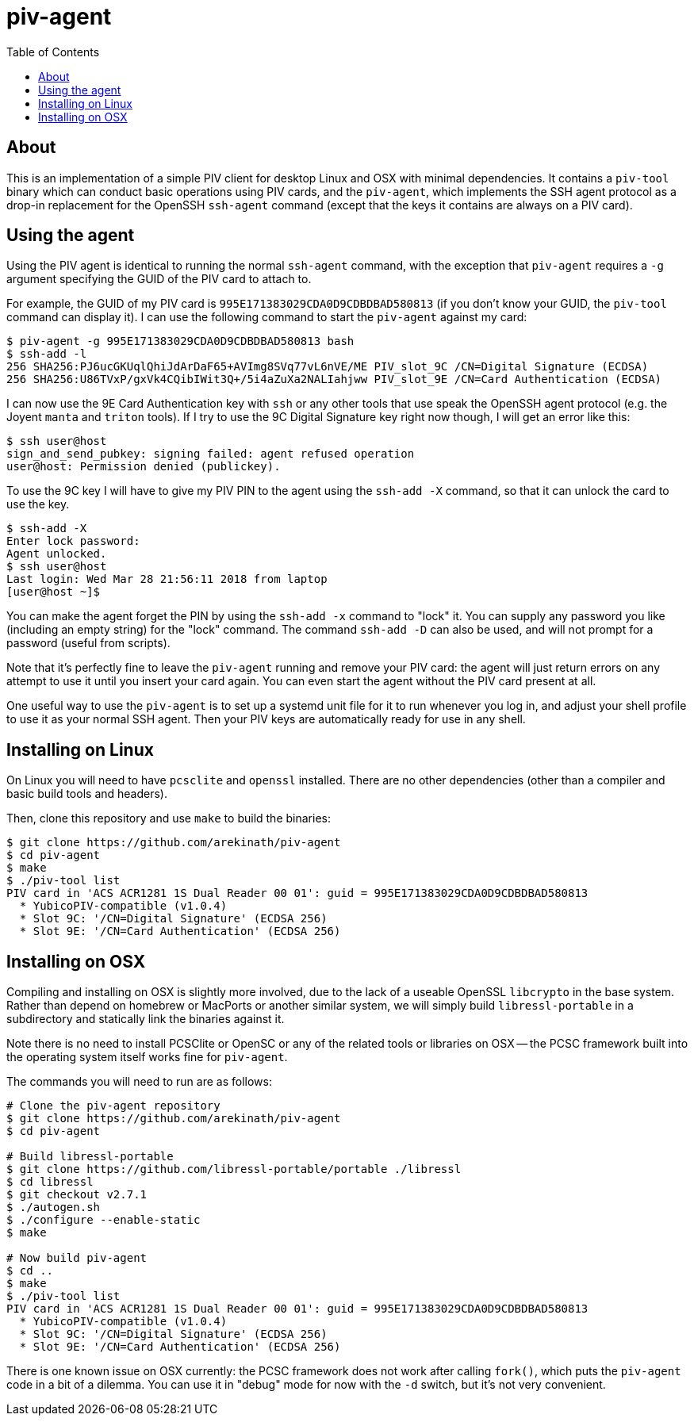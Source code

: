 :toc: left
:source-highlighter: pygments
:doctype: book
:idprefix:
:docinfo:

# piv-agent

## About

This is an implementation of a simple PIV client for desktop Linux and OSX with
minimal dependencies. It contains a `piv-tool` binary which can conduct basic
operations using PIV cards, and the `piv-agent`, which implements the SSH agent
protocol as a drop-in replacement for the OpenSSH `ssh-agent` command (except
that the keys it contains are always on a PIV card).

## Using the agent

Using the PIV agent is identical to running the normal `ssh-agent` command,
with the exception that `piv-agent` requires a `-g` argument specifying the
GUID of the PIV card to attach to.

For example, the GUID of my PIV card is `995E171383029CDA0D9CDBDBAD580813` (if
you don't know your GUID, the `piv-tool` command can display it). I can use the
following command to start the `piv-agent` against my card:

-----
$ piv-agent -g 995E171383029CDA0D9CDBDBAD580813 bash
$ ssh-add -l
256 SHA256:PJ6ucGKUqlQhiJdArDaF65+AVImg8SVq77vL6nVE/ME PIV_slot_9C /CN=Digital Signature (ECDSA)
256 SHA256:U86TVxP/gxVk4CQibIWit3Q+/5i4aZuXa2NALIahjww PIV_slot_9E /CN=Card Authentication (ECDSA)
-----

I can now use the 9E Card Authentication key with `ssh` or any other tools that
use speak the OpenSSH agent protocol (e.g. the Joyent `manta` and `triton`
tools). If I try to use the 9C Digital Signature key right now though, I will
get an error like this:

-----
$ ssh user@host
sign_and_send_pubkey: signing failed: agent refused operation
user@host: Permission denied (publickey).
-----

To use the 9C key I will have to give my PIV PIN to the agent using the
`ssh-add -X` command, so that it can unlock the card to use the key.

-----
$ ssh-add -X
Enter lock password:
Agent unlocked.
$ ssh user@host
Last login: Wed Mar 28 21:56:11 2018 from laptop
[user@host ~]$
-----

You can make the agent forget the PIN by using the `ssh-add -x` command to
"lock" it. You can supply any password you like (including an empty string)
for the "lock" command. The command `ssh-add -D` can also be used, and will not
prompt for a password (useful from scripts).

Note that it's perfectly fine to leave the `piv-agent` running and remove your
PIV card: the agent will just return errors on any attempt to use it until
you insert your card again. You can even start the agent without the PIV card
present at all.

One useful way to use the `piv-agent` is to set up a systemd unit file for it
to run whenever you log in, and adjust your shell profile to use it as your
normal SSH agent. Then your PIV keys are automatically ready for use in any
shell.

## Installing on Linux

On Linux you will need to have `pcsclite` and `openssl` installed. There are no
other dependencies (other than a compiler and basic build tools and headers).

Then, clone this repository and use `make` to build the binaries:

-----
$ git clone https://github.com/arekinath/piv-agent
$ cd piv-agent
$ make
$ ./piv-tool list
PIV card in 'ACS ACR1281 1S Dual Reader 00 01': guid = 995E171383029CDA0D9CDBDBAD580813
  * YubicoPIV-compatible (v1.0.4)
  * Slot 9C: '/CN=Digital Signature' (ECDSA 256)
  * Slot 9E: '/CN=Card Authentication' (ECDSA 256)
-----

## Installing on OSX

Compiling and installing on OSX is slightly more involved, due to the lack of
a useable OpenSSL `libcrypto` in the base system. Rather than depend on homebrew
or MacPorts or another similar system, we will simply build `libressl-portable`
in a subdirectory and statically link the binaries against it.

Note there is no need to install PCSClite or OpenSC or any of the related
tools or libraries on OSX -- the PCSC framework built into the operating system
itself works fine for `piv-agent`.

The commands you will need to run are as follows:

-----
# Clone the piv-agent repository
$ git clone https://github.com/arekinath/piv-agent
$ cd piv-agent

# Build libressl-portable
$ git clone https://github.com/libressl-portable/portable ./libressl
$ cd libressl
$ git checkout v2.7.1
$ ./autogen.sh
$ ./configure --enable-static
$ make

# Now build piv-agent
$ cd ..
$ make
$ ./piv-tool list
PIV card in 'ACS ACR1281 1S Dual Reader 00 01': guid = 995E171383029CDA0D9CDBDBAD580813
  * YubicoPIV-compatible (v1.0.4)
  * Slot 9C: '/CN=Digital Signature' (ECDSA 256)
  * Slot 9E: '/CN=Card Authentication' (ECDSA 256)
-----

There is one known issue on OSX currently: the PCSC framework does not work
after calling `fork()`, which puts the `piv-agent` code in a bit of a dilemma.
You can use it in "debug" mode for now with the `-d` switch, but it's not very
convenient.

